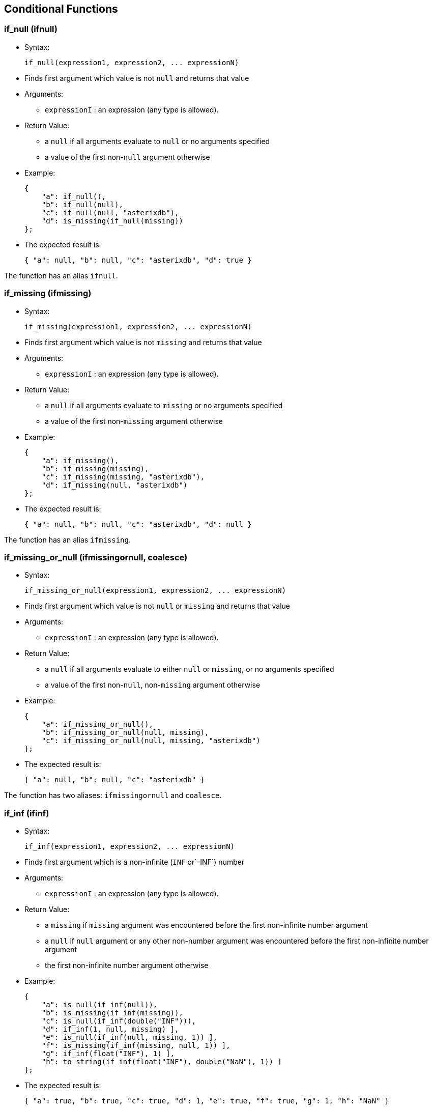 [[conditional-functions]]
== Conditional Functions

[[if_null-ifnull]]
=== if_null (ifnull)

* Syntax:
+
--------------------------------------------------
if_null(expression1, expression2, ... expressionN)
--------------------------------------------------
* Finds first argument which value is not `null` and returns that value
* Arguments:
** `expressionI` : an expression (any type is allowed).
* Return Value:
** a `null` if all arguments evaluate to `null` or no arguments
specified
** a value of the first non-`null` argument otherwise
* Example:
+
-------------------------------------
{
    "a": if_null(),
    "b": if_null(null),
    "c": if_null(null, "asterixdb"),
    "d": is_missing(if_null(missing))
};
-------------------------------------
* The expected result is:
+
-----------------------------------------------------
{ "a": null, "b": null, "c": "asterixdb", "d": true }
-----------------------------------------------------

The function has an alias `ifnull`.

[[if_missing-ifmissing]]
=== if_missing (ifmissing)

* Syntax:
+
-----------------------------------------------------
if_missing(expression1, expression2, ... expressionN)
-----------------------------------------------------
* Finds first argument which value is not `missing` and returns that
value
* Arguments:
** `expressionI` : an expression (any type is allowed).
* Return Value:
** a `null` if all arguments evaluate to `missing` or no arguments
specified
** a value of the first non-`missing` argument otherwise
* Example:
+
------------------------------------------
{
    "a": if_missing(),
    "b": if_missing(missing),
    "c": if_missing(missing, "asterixdb"),
    "d": if_missing(null, "asterixdb")
};
------------------------------------------
* The expected result is:
+
-----------------------------------------------------
{ "a": null, "b": null, "c": "asterixdb", "d": null }
-----------------------------------------------------

The function has an alias `ifmissing`.

[[if_missing_or_null-ifmissingornull-coalesce]]
=== if_missing_or_null (ifmissingornull, coalesce)

* Syntax:
+
-------------------------------------------------------------
if_missing_or_null(expression1, expression2, ... expressionN)
-------------------------------------------------------------
* Finds first argument which value is not `null` or `missing` and
returns that value
* Arguments:
** `expressionI` : an expression (any type is allowed).
* Return Value:
** a `null` if all arguments evaluate to either `null` or `missing`, or
no arguments specified
** a value of the first non-`null`, non-`missing` argument otherwise
* Example:
+
-------------------------------------------------------
{
    "a": if_missing_or_null(),
    "b": if_missing_or_null(null, missing),
    "c": if_missing_or_null(null, missing, "asterixdb")
};
-------------------------------------------------------
* The expected result is:
+
------------------------------------------
{ "a": null, "b": null, "c": "asterixdb" }
------------------------------------------

The function has two aliases: `ifmissingornull` and `coalesce`.

[[if_inf-ifinf]]
=== if_inf (ifinf)

* Syntax:
+
-------------------------------------------------
if_inf(expression1, expression2, ... expressionN)
-------------------------------------------------
* Finds first argument which is a non-infinite (`INF` or`-INF`) number
* Arguments:
** `expressionI` : an expression (any type is allowed).
* Return Value:
** a `missing` if `missing` argument was encountered before the first
non-infinite number argument
** a `null` if `null` argument or any other non-number argument was
encountered before the first non-infinite number argument
** the first non-infinite number argument otherwise
* Example:
+
------------------------------------------------------------
{
    "a": is_null(if_inf(null)),
    "b": is_missing(if_inf(missing)),
    "c": is_null(if_inf(double("INF"))),
    "d": if_inf(1, null, missing) ],
    "e": is_null(if_inf(null, missing, 1)) ],
    "f": is_missing(if_inf(missing, null, 1)) ],
    "g": if_inf(float("INF"), 1) ],
    "h": to_string(if_inf(float("INF"), double("NaN"), 1)) ]
};
------------------------------------------------------------
* The expected result is:
+
-------------------------------------------------------------------------------------
{ "a": true, "b": true, "c": true, "d": 1, "e": true, "f": true, "g": 1, "h": "NaN" }
-------------------------------------------------------------------------------------

The function has an alias `ifinf`.

[[if_nan-ifnan]]
=== if_nan (ifnan)

* Syntax:
+
-------------------------------------------------
if_nan(expression1, expression2, ... expressionN)
-------------------------------------------------
* Finds first argument which is a non-`NaN` number
* Arguments:
** `expressionI` : an expression (any type is allowed).
* Return Value:
** a `missing` if `missing` argument was encountered before the first
non-`NaN` number argument
** a `null` if `null` argument or any other non-number argument was
encountered before the first non-`NaN` number argument
** the first non-`NaN` number argument otherwise
* Example:
+
------------------------------------------------------------
{
    "a": is_null(if_nan(null)),
    "b": is_missing(if_nan(missing)),
    "c": is_null(if_nan(double("NaN"))),
    "d": if_nan(1, null, missing) ],
    "e": is_null(if_nan(null, missing, 1)) ],
    "f": is_missing(if_nan(missing, null, 1)) ],
    "g": if_nan(float("NaN"), 1) ],
    "h": to_string(if_nan(float("NaN"), double("INF"), 1)) ]
};
------------------------------------------------------------
* The expected result is:
+
-------------------------------------------------------------------------------------
{ "a": true, "b": true, "c": true, "d": 1, "e": true, "f": true, "g": 1, "h": "INF" }
-------------------------------------------------------------------------------------

The function has an alias `ifnan`.

[[if_nan_or_inf-ifnanorinf]]
=== if_nan_or_inf (ifnanorinf)

* Syntax:
+
--------------------------------------------------------
if_nan_or_inf(expression1, expression2, ... expressionN)
--------------------------------------------------------
* Finds first argument which is a non-infinite (`INF` or`-INF`) and
non-`NaN` number
* Arguments:
** `expressionI` : an expression (any type is allowed).
* Return Value:
** a `missing` if `missing` argument was encountered before the first
non-infinite and non-`NaN` number argument
** a `null` if `null` argument or any other non-number argument was
encountered before the first non-infinite and non-`NaN` number argument
** the first non-infinite and non-`NaN` number argument otherwise
* Example:
+
--------------------------------------------------------------
{
    "a": is_null(if_nan_or_inf(null)),
    "b": is_missing(if_nan_or_inf(missing)),
    "c": is_null(if_nan_or_inf(double("NaN"), double("INF"))),
    "d": if_nan_or_inf(1, null, missing) ],
    "e": is_null(if_nan_or_inf(null, missing, 1)) ],
    "f": is_missing(if_nan_or_inf(missing, null, 1)) ],
    "g": if_nan_or_inf(float("NaN"), float("INF"), 1) ],
};
--------------------------------------------------------------
* The expected result is:
+
-------------------------------------------------------------------------
{ "a": true, "b": true, "c": true, "d": 1, "e": true, "f": true, "g": 1 }
-------------------------------------------------------------------------

The function has an alias `ifnanorinf`.

[[null_if-nullif]]
=== null_if (nullif)

* Syntax:
+
---------------------------------
null_if(expression1, expression2)
---------------------------------
* Compares two arguments and returns `null` if they are equal, otherwise
returns the first argument.
* Arguments:
** `expressionI` : an expression (any type is allowed).
* Return Value:
** `missing` if any argument is a `missing` value,
** `null` if
*** any argument is a `null` value but no argument is a `missing` value,
or
*** `argument1` = `argument2`
** a value of the first argument otherwise
* Example:
+
-------------------------------------------
{
    "a": null_if("asterixdb", "asterixdb"),
    "b": null_if(1, 2)
};
-------------------------------------------
* The expected result is:
+
---------------------
{ "a": null, "b": 1 }
---------------------

The function has an alias `nullif`.

[[missing_if-missingif]]
=== missing_if (missingif)

* Syntax:
+
------------------------------------
missing_if(expression1, expression2)
------------------------------------
* Compares two arguments and returns `missing` if they are equal,
otherwise returns the first argument.
* Arguments:
** `expressionI` : an expression (any type is allowed).
* Return Value:
** `missing` if
*** any argument is a `missing` value, or
*** no argument is a `null` value and `argument1` = `argument2`
** `null` if any argument is a `null` value but no argument is a
`missing` value
** a value of the first argument otherwise
* Example:
+
---------------------------------------------
{
    "a": missing_if("asterixdb", "asterixdb")
    "b": missing_if(1, 2),
};
---------------------------------------------
* The expected result is:
+
----------
{ "b": 1 }
----------

The function has an alias `missingif`.

[[nan_if-nanif]]
=== nan_if (nanif)

* Syntax:
+
--------------------------------
nan_if(expression1, expression2)
--------------------------------
* Compares two arguments and returns `NaN` value if they are equal,
otherwise returns the first argument.
* Arguments:
** `expressionI` : an expression (any type is allowed).
* Return Value:
** `missing` if any argument is a `missing` value,
** `null` if any argument is a `null` value but no argument is a
`missing` value
** `NaN` value of type `double` if `argument1` = `argument2`
** a value of the first argument otherwise
* Example:
+
-----------------------------------------------------
{
    "a": to_string(nan_if("asterixdb", "asterixdb")),
    "b": nan_if(1, 2)
};
-----------------------------------------------------
* The expected result is:
+
----------------------
{ "a": "NaN", "b": 1 }
----------------------

The function has an alias `nanif`.

[[posinf_if-posinfif]]
=== posinf_if (posinfif)

* Syntax:
+
-----------------------------------
posinf_if(expression1, expression2)
-----------------------------------
* Compares two arguments and returns `+INF` value if they are equal,
otherwise returns the first argument.
* Arguments:
** `expressionI` : an expression (any type is allowed).
* Return Value:
** `missing` if any argument is a `missing` value,
** `null` if any argument is a `null` value but no argument is a
`missing` value
** `+INF` value of type `double` if `argument1` = `argument2`
** a value of the first argument otherwise
* Example:
+
--------------------------------------------------------
{
    "a": to_string(posinf_if("asterixdb", "asterixdb")),
    "b": posinf_if(1, 2)
};
--------------------------------------------------------
* The expected result is:
+
-----------------------
{ "a": "+INF", "b": 1 }
-----------------------

The function has an alias `posinfif`.

[[neginf_if-neginfif]]
=== neginf_if (neginfif)

* Syntax:
+
-----------------------------------
neginf_if(expression1, expression2)
-----------------------------------
* Compares two arguments and returns `-INF` value if they are equal,
otherwise returns the first argument.
* Arguments:
** `expressionI` : an expression (any type is allowed).
* Return Value:
** `missing` if any argument is a `missing` value,
** `null` if any argument is a `null` value but no argument is a
`missing` value
** `-INF` value of type `double` if `argument1` = `argument2`
** a value of the first argument otherwise
* Example:
+
--------------------------------------------------------
{
    "a": to_string(neginf_if("asterixdb", "asterixdb")),
    "b": neginf_if(1, 2)
};
--------------------------------------------------------
* The expected result is:
+
-----------------------
{ "a": "-INF", "b": 1 }
-----------------------

The function has an alias `neginfif`.
